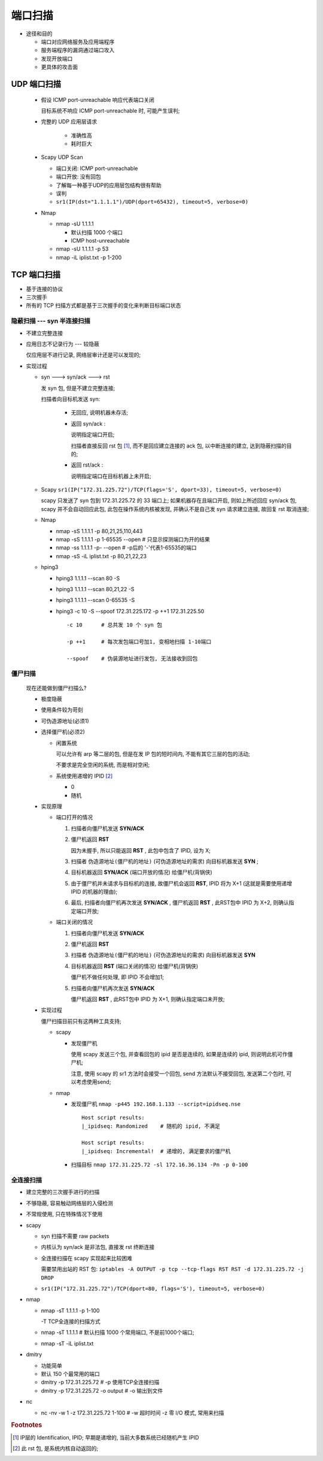 端口扫描
======================================================================

- 途径和目的

  - 端口对应网络服务及应用端程序
  - 服务端程序的漏洞通过端口攻入
  - 发现开放端口
  - 更具体的攻击面

UDP 端口扫描
------------------------------------------------------------

  - 假设 ICMP port-unreachable 响应代表端口关闭

    目标系统不响应 ICMP port-unreachable 时, 可能产生误判;

  - 完整的 UDP 应用层请求

     - 准确性高
     - 耗时巨大

  - Scapy UDP Scan

    - 端口关闭: ICMP port-unreachable
    - 端口开放: 没有回包
    - 了解每一种基于UDP的应用层包结构很有帮助
    - 误判

    - ``sr1(IP(dst="1.1.1.1")/UDP(dport=65432), timeout=5, verbose=0)``

  - Nmap

    - nmap -sU 1.1.1.1

      - 默认扫描 1000 个端口
      - ICMP host-unreachable

    - nmap -sU 1.1.1.1 -p 53
    - nmap -iL iplist.txt -p 1-200

TCP 端口扫描
------------------------------------------------------------

- 基于连接的协议
- 三次握手
- 所有的 TCP 扫描方式都是基于三次握手的变化来判断目标端口状态

隐蔽扫描 --- syn 半连接扫描
++++++++++++++++++++++++++++++++++++++++++++++++++

- 不建立完整连接
- 应用日志不记录行为 --- 较隐蔽

  仅应用层不进行记录, 网络层审计还是可以发现的;

- 实现过程
  
  - syn ---> syn/ack ---> rst

    发 syn 包, 但是不建立完整连接;

    扫描者向目标机发送 syn:

      - 无回应, 说明机器未存活;
      - 返回 syn/ack :

	说明指定端口开启;

	扫描者直接反回 rst 包 [#]_, 而不是回应建立连接的 ack 包,
	以中断连接的建立, 达到隐蔽扫描的目的;

      - 返回 rst/ack :

	说明指定端口在目标机器上未开启;

  - Scapy  ``sr1(IP("172.31.225.72")/TCP(flags='S', dport=33), timeout=5, verbose=0)``

    scapy 只发送了 syn 包到 172.31.225.72 的 33 端口上;
    如果机器存在且端口开启, 则如上所述回应 syn/ack 包,
    scapy 并不会自动回应此包, 此包在操作系统内核被发现,
    并确认不是自己发 syn 请求建立连接, 故回复 rst 取消连接;

  - Nmap

    - nmap -sS 1.1.1.1 -p 80,21,25,110,443
    - nmap -sS 1.1.1.1 -p 1-65535 --open  # 只显示探测端口为开的结果
    - nmap -ss 1.1.1.1 -p- --open         # -p后的 '-'代表1-65535的端口
    - nmap -sS -iL iplist.txt -p 80,21,22,23

  - hping3

    - hping3 1.1.1.1 --scan 80 -S
    - hping3 1.1.1.1 --scan 80,21,22 -S
    - hping3 1.1.1.1 --scan 0-65535 -S
    - hping3 -c 10 -S --spoof 172.31.225.172 -p ++1 172.31.225.50

      ::

	 -c 10      # 总共发 10 个 syn 包

	 -p ++1     # 每次发包端口号加1, 变相地扫描 1-10端口

	 --spoof    # 伪装源地址进行发包, 无法接收到回包

僵尸扫描
++++++++++++++++++++++++++++++++++++++++++++++++++

  现在还能做到僵尸扫描么?

  - 极度隐蔽
  - 使用条件较为苛刻
  - 可伪造源地址(必须1)
  - 选择僵尸机(必须2)

    - 闲置系统

      可以允许有 arp 等二层的包, 但是在发 IP 包的短时间内,
      不能有其它三层的包的活动;

      不要求是完全空闲的系统, 而是相对空闲;
      
    - 系统使用递增的 IPID [#]_

      - 0
      - 随机

  - 实现原理

    - 端口打开的情况

      #. 扫描者向僵尸机发送 **SYN/ACK** 

      #. 僵尸机返回 **RST**

	 因为未握手, 所以只能返回 **RST** , 此包中包含了 IPID, 设为 X;

      #. 扫描者 ``伪造源地址(僵尸机的地址)`` (可伪造源地址的需求) 向目标机器发送 **SYN** ;

      #. 目标机器返回 **SYN/ACK** (端口开放的情况) 给僵尸机(背锅侠)

      #. 由于僵尸机并未请求与目标机的连接,
	 故僵尸机会返回 **RST**, IPID 将为 X+1 (这就是需要使用递增 IPID 的机器的理由);

      #. 最后, 扫描者向僵尸机再次发送 **SYN/ACK** ,
	 僵尸机返回 **RST** , 此RST包中 IPID 为 X+2, 则确认指定端口开放;

    - 端口关闭的情况

      #. 扫描者向僵尸机发送 **SYN/ACK**

      #. 僵尸机返回 **RST**
	    
      #. 扫描者 ``伪造源地址(僵尸机的地址)`` (可伪造源地址的需求) 向目标机器发送 **SYN**

      #. 目标机器返回 **RST** (端口关闭的情况) 给僵尸机(背锅侠)

	 僵尸机不做任何处理, 即 IPID 不会增加1;

      #. 扫描者向僵尸机再次发送 **SYN/ACK**

	 僵尸机返回 **RST** , 此RST包中 IPID 为 X+1, 则确认指定端口未开放;

  - 实现过程

    僵尸扫描目前只有这两种工具支持;

    - scapy

      - 发现僵尸机

	使用 scapy 发送三个包, 并查看回包的 ipid 是否是连续的,
	如果是连续的 ipid, 则说明此机可作僵尸机;

	注意, 使用 scapy 的 sr1 方法时会接受一个回包, send 方法默认不接受回包,
	发送第二个包时, 可以考虑使用send;

    - nmap

      - 发现僵尸机 ``nmap -p445 192.168.1.133 --script=ipidseq.nse``

	::

	   Host script results:
	   |_ipidseq: Randomized    # 随机的 ipid, 不满足

	   Host script results:
	   |_ipidseq: Incremental!  # 递增的, 满足要求的僵尸机

      - 扫描目标 ``nmap 172.31.225.72 -sl 172.16.36.134 -Pn -p 0-100``

全连接扫描
++++++++++++++++++++++++++++++++++++++++++++++++++

- 建立完整的三次握手进行的扫描
- 不够隐蔽, 容易触动网络层的入侵检测
- 不常规使用, 只在特殊情况下使用

- scapy

  - syn 扫描不需要 raw packets
  - 内核认为 syn/ack 是非法包, 直接发 rst 终断连接
  - 全连接扫描在 scapy 实现起来比较困难

    需要禁用出站的 RST 包: ``iptables -A OUTPUT -p tcp --tcp-flags RST RST -d 172.31.225.72 -j DROP``

  - ``sr1(IP("172.31.225.72")/TCP(dport=80, flags='S'), timeout=5, verbose=0)``

- nmap

  - nmap -sT 1.1.1.1 -p 1-100

    -T TCP全连接的扫描方式

  - nmap -sT 1.1.1.1  # 默认扫描 1000 个常用端口, 不是前1000个端口;
  - nmap -sT -iL iplist.txt

- dmitry

  - 功能简单
  - 默认 150 个最常用的端口

  - dmitry -p 172.31.225.72           # -p 使用TCP全连接扫描
  - dmitry -p 172.31.225.72 -o output # -o 输出到文件

- nc

  - nc -nv -w 1 -z 172.31.225.72 1-100 # -w 超时时间 -z 零 I/O 模式, 常用来扫描

.. rubric:: Footnotes

.. [#] IP层的 Identification, IPID; 早期是递增的, 当前大多数系统已经随机产生 IPID
.. [#] 此 rst 包, 是系统内核自动返回的;
